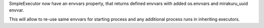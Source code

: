 SimpleExecutor now have an envvars property, that returns defined envvars with added os.envvars and mirakuru_uuid envvar.

This will allow to re-use same envvars for starting process and any additional process runs in inheriting executors.
